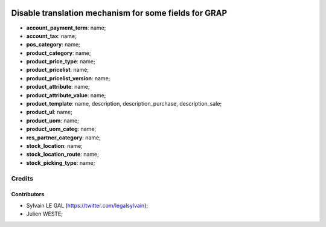 .. image:: https://img.shields.io/badge/licence-AGPL--3-blue.svg
    :alt: License: AGPL-3

======================================================
Disable translation mechanism for some fields for GRAP
======================================================

* **account_payment_term**: name;
* **account_tax**: name;
* **pos_category**: name;
* **product_category**: name;
* **product_price_type**: name;
* **product_pricelist**: name;
* **product_pricelist_version**: name;
* **product_attribute**: name;
* **product_attribute_value**: name;
* **product_template**: name, description, description_purchase,
  description_sale;
* **product_ul**: name;
* **product_uom**: name;
* **product_uom_categ**: name;
* **res_partner_category**: name;
* **stock_location**: name;
* **stock_location_route**: name;
* **stock_picking_type**: name;


Credits
=======

Contributors
------------

* Sylvain LE GAL (https://twitter.com/legalsylvain);
* Julien WESTE;
